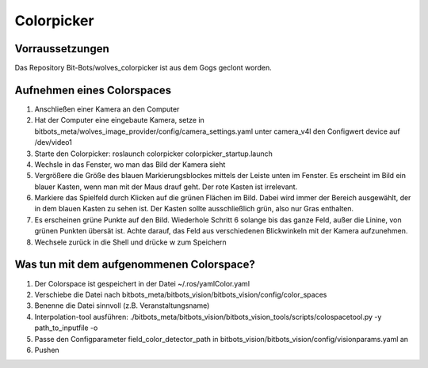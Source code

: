 ===========
Colorpicker
===========

Vorraussetzungen
================
Das Repository  Bit-Bots/wolves_colorpicker ist aus dem Gogs geclont worden.

Aufnehmen eines Colorspaces
===========================
1. Anschließen einer Kamera an den Computer
2. Hat der Computer eine eingebaute Kamera, setze in bitbots_meta/wolves_image_provider/config/camera_settings.yaml unter camera_v4l den Configwert device auf /dev/video1
3. Starte den Colorpicker: roslaunch colorpicker colorpicker_startup.launch
4. Wechsle in das Fenster, wo man das Bild der Kamera sieht
5. Vergrößere die Größe des blauen Markierungsblockes mittels der Leiste unten im Fenster. Es erscheint im Bild ein blauer Kasten, wenn man mit der Maus drauf geht. Der rote Kasten ist irrelevant.
6. Markiere das Spielfeld durch Klicken auf die grünen Flächen im Bild. Dabei wird immer der Bereich ausgewählt, der in dem blauen Kasten zu sehen ist. Der Kasten sollte ausschließlich grün, also nur Gras enthalten.
7. Es erscheinen grüne Punkte auf den Bild. Wiederhole Schritt 6 solange bis das ganze Feld, außer die Linine, von grünen Punkten übersät ist. Achte darauf, das Feld aus verschiedenen Blickwinkeln mit der Kamera aufzunehmen.
8. Wechsele zurück in die Shell und drücke w zum Speichern


Was tun mit dem aufgenommenen Colorspace?
==========================================
1. Der Colorspace ist gespeichert in der Datei ~/.ros/yamlColor.yaml
2. Verschiebe die Datei nach bitbots_meta/bitbots_vision/bitbots_vision/config/color_spaces
3. Benenne die Datei sinnvoll (z.B. Veranstaltungsname)
4. Interpolation-tool ausführen: ./bitbots_meta/bitbots_vision/bitbots_vision_tools/scripts/colospacetool.py -y path_to_inputfile -o
5. Passe den Configparameter field_color_detector_path in bitbots_vision/bitbots_vision/config/visionparams.yaml an
6. Pushen
